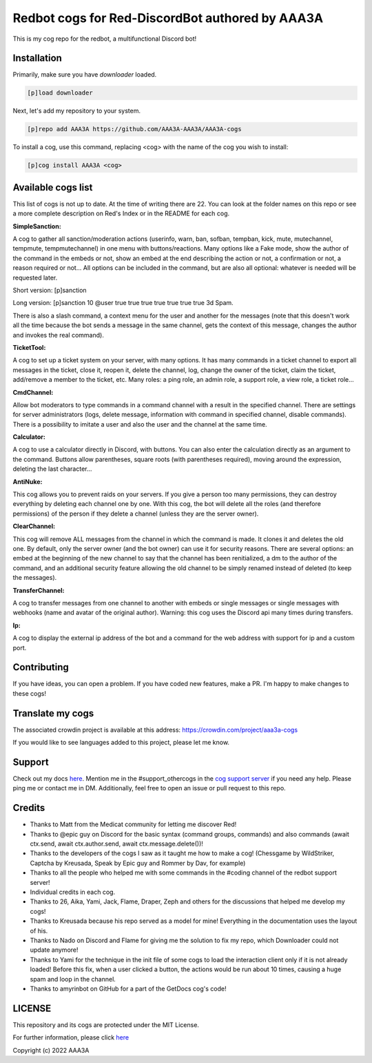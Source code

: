 ================================================
Redbot cogs for Red-DiscordBot authored by AAA3A
================================================

This is my cog repo for the redbot, a multifunctional Discord bot!

------------
Installation
------------

Primarily, make sure you have `downloader` loaded.

.. code-block:: ini

    [p]load downloader

Next, let's add my repository to your system.

.. code-block:: ini

    [p]repo add AAA3A https://github.com/AAA3A-AAA3A/AAA3A-cogs

To install a cog, use this command, replacing <cog> with the name of the cog you wish to install:

.. code-block:: ini

    [p]cog install AAA3A <cog>

-------------------
Available cogs list
-------------------

This list of cogs is not up to date. At the time of writing there are 22. You can look at the folder names on this repo or see a more complete description on Red's Index or in the README for each cog.

**SimpleSanction:**

A cog to gather all sanction/moderation actions (userinfo, warn, ban, sofban, tempban, kick, mute, mutechannel, tempmute, tempmutechannel) in one menu with buttons/reactions.  Many options like a Fake mode, show the author of the command in the embeds or not, show an embed at the end describing the action or not, a confirmation or not, a reason required or not... All options can be included in the command, but are also all optional: whatever is needed will be requested later.

Short version: [p]sanction

Long version: [p]sanction 10 @user true true true true true true true 3d Spam.

There is also a slash command, a context menu for the user and another for the messages (note that this doesn't work all the time because the bot sends a message in the same channel, gets the context of this message, changes the author and invokes the real command).

**TicketTool:**

A cog to set up a ticket system on your server, with many options. It has many commands in a ticket channel to export all messages in the ticket, close it, reopen it, delete the channel, log, change the owner of the ticket, claim the ticket, add/remove a member to the ticket, etc. Many roles: a ping role, an admin role, a support role, a view role, a ticket role...

**CmdChannel:**

Allow bot moderators to type commands in a command channel with a result in the specified channel.
There are settings for server administrators (logs, delete message, information with command in specified channel, disable commands).
There is a possibility to imitate a user and also the user and the channel at the same time.

**Calculator:**

A cog to use a calculator directly in Discord, with buttons. You can also enter the calculation directly as an argument to the command. Buttons allow parentheses, square roots (with parentheses required), moving around the expression, deleting the last character...

**AntiNuke:**

This cog allows you to prevent raids on your servers. If you give a person too many permissions, they can destroy everything by deleting each channel one by one. With this cog, the bot will delete all the roles (and therefore permissions) of the person if they delete a channel (unless they are the server owner).

**ClearChannel:**

This cog will remove ALL messages from the channel in which the command is made. It clones it and deletes the old one. By default, only the server owner (and the bot owner) can use it for security reasons. There are several options: an embed at the beginning of the new channel to say that the channel has been renitialized, a dm to the author of the command, and an additional security feature allowing the old channel to be simply renamed instead of deleted (to keep the messages).

**TransferChannel:**

A cog to transfer messages from one channel to another with embeds or single messages or single messages with webhooks (name and avatar of the original author). Warning: this cog uses the Discord api many times during transfers.

**Ip:**

A cog to display the external ip address of the bot and a command for the web address with support for ip and a custom port.

------------
Contributing
------------

If you have ideas, you can open a problem. If you have coded new features, make a PR. I'm happy to make changes to these cogs!

-----------------
Translate my cogs
-----------------

The associated crowdin project is available at this address: https://crowdin.com/project/aaa3a-cogs

If you would like to see languages added to this project, please let me know.

-------
Support
-------

Check out my docs `here <https://aaa3a-cogs.readthedocs.io/en/latest/>`_.
Mention me in the #support_othercogs in the `cog support server <https://discord.gg/GET4DVk>`_ if you need any help.
Please ping me or contact me in DM.
Additionally, feel free to open an issue or pull request to this repo.

-------
Credits
-------

* Thanks to Matt from the Medicat community for letting me discover Red!

* Thanks to @epic guy on Discord for the basic syntax (command groups, commands) and also commands (await ctx.send, await ctx.author.send, await ctx.message.delete())!

* Thanks to the developers of the cogs I saw as it taught me how to make a cog! (Chessgame by WildStriker, Captcha by Kreusada, Speak by Epic guy and Rommer by Dav, for example)

* Thanks to all the people who helped me with some commands in the #coding channel of the redbot support server!

* Individual credits in each cog.

* Thanks to 26, Aika, Yami, Jack, Flame, Draper, Zeph and others for the discussions that helped me develop my cogs!

* Thanks to Kreusada because his repo served as a model for mine! Everything in the documentation uses the layout of his.

* Thanks to Nado on Discord and Flame for giving me the solution to fix my repo, which Downloader could not update anymore!

* Thanks to Yami for the technique in the init file of some cogs to load the interaction client only if it is not already loaded! Before this fix, when a user clicked a button, the actions would be run about 10 times, causing a huge spam and loop in the channel.

* Thanks to amyrinbot on GitHub for a part of the GetDocs cog's code!

-------
LICENSE
-------

This repository and its cogs are protected under the MIT License.

For further information, please click `here <https://github.com/AAA3A-AAA3A/AAA3A-cogs/blob/main/LICENSE>`_

Copyright (c) 2022 AAA3A